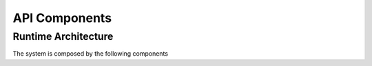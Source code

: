 ===============
API Components 
===============

Runtime Architecture
====================

The system is composed by the following components